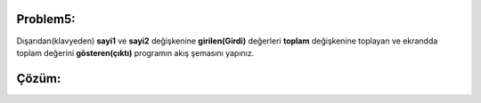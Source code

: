 Problem5:
---------

Dışarıdan(klavyeden) **sayi1** ve **sayi2** değişkenine **girilen(Girdi)** değerleri **toplam** değişkenine toplayan ve ekrandda toplam değerini **gösteren(çıktı)** programın akış şemasını yapınız.

.. image:: /_static/images/akis-51.png
	:width: 600
  	:alt: Alternative text

Çözüm:
------

.. image:: /_static/images/akis-52.png
	:height: 500
  	:alt: Alternative text



.. raw:: pdf

   PageBreak
